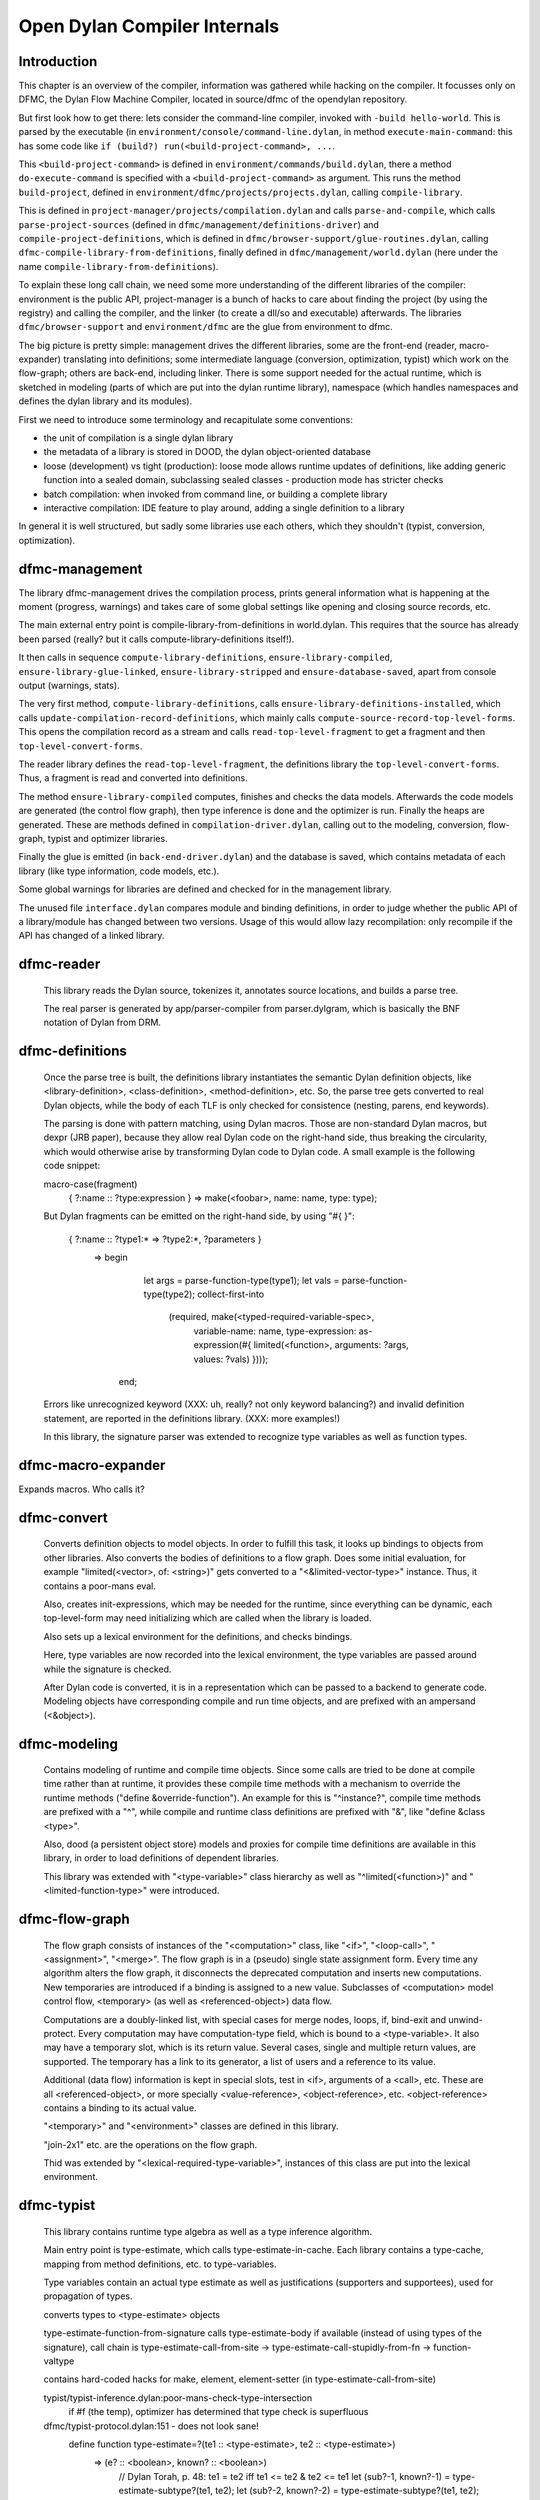 *****************************
Open Dylan Compiler Internals
*****************************

Introduction
------------

This chapter is an overview of the compiler, information was gathered while hacking on the compiler. It focusses only on DFMC, the Dylan Flow Machine Compiler, located in source/dfmc of the opendylan repository.

But first look how to get there: lets consider the command-line compiler, invoked with ``-build hello-world``. This is parsed by the executable (in ``environment/console/command-line.dylan``, in method ``execute-main-command``: this has some code like ``if (build?) run(<build-project-command>, ...``.

This ``<build-project-command>`` is defined in ``environment/commands/build.dylan``, there a method ``do-execute-command`` is specified with a ``<build-project-command>`` as argument. This runs the method ``build-project``, defined in ``environment/dfmc/projects/projects.dylan``, calling ``compile-library``.

This is defined in ``project-manager/projects/compilation.dylan`` and calls ``parse-and-compile``, which calls ``parse-project-sources`` (defined in ``dfmc/management/definitions-driver``) and ``compile-project-definitions``, which is defined in ``dfmc/browser-support/glue-routines.dylan``, calling ``dfmc-compile-library-from-definitions``, finally defined in ``dfmc/management/world.dylan`` (here under the name ``compile-library-from-definitions``).

To explain these long call chain, we need some more understanding of the different libraries of the compiler: environment is the public API, project-manager is a bunch of hacks to care about finding the project (by using the registry) and calling the compiler, and the linker (to create a dll/so and executable) afterwards. The libraries ``dfmc/browser-support`` and ``environment/dfmc`` are the glue from environment to dfmc.

The big picture is pretty simple: management drives the different libraries, some are the front-end (reader, macro-expander) translating into definitions; some intermediate language (conversion, optimization, typist) which work on the flow-graph; others are back-end, including linker. There is some support needed for the actual runtime, which is sketched in modeling (parts of which are put into the dylan runtime library), namespace (which handles namespaces and defines the dylan library and its modules).

First we need to introduce some terminology and recapitulate some conventions:

* the unit of compilation is a single dylan library
* the metadata of a library is stored in DOOD, the dylan object-oriented database
* loose (development) vs tight (production): loose mode allows runtime updates of definitions, like adding generic function into a sealed domain, subclassing sealed classes - production mode has stricter checks
* batch compilation: when invoked from command line, or building a complete library
* interactive compilation: IDE feature to play around, adding a single definition to a library

In general it is well structured, but sadly some libraries use each others, which they shouldn't (typist, conversion, optimization).

dfmc-management
-----------------

The library dfmc-management drives the compilation process, prints general information what is happening at the moment (progress, warnings) and takes care of some global settings like opening and closing source records, etc.

The main external entry point is compile-library-from-definitions in world.dylan. This requires that the source has already been parsed (really? but it calls compute-library-definitions itself!).

It then calls in sequence ``compute-library-definitions``, ``ensure-library-compiled``, ``ensure-library-glue-linked``, ``ensure-library-stripped`` and ``ensure-database-saved``, apart from console output (warnings, stats).

The very first method, ``compute-library-definitions``, calls ``ensure-library-definitions-installed``, which calls ``update-compilation-record-definitions``, which mainly calls ``compute-source-record-top-level-forms``. This opens the compilation record as a stream and calls ``read-top-level-fragment`` to get a fragment and then ``top-level-convert-forms``.

The reader library defines the ``read-top-level-fragment``, the definitions library the ``top-level-convert-forms``. Thus, a fragment is read and converted into definitions.

The method ``ensure-library-compiled`` computes, finishes and checks the data models. Afterwards the code models are generated (the control flow graph), then type inference is done and the optimizer is run. Finally the heaps are generated. These are methods defined in ``compilation-driver.dylan``, calling out to the modeling, conversion, flow-graph, typist and optimizer libraries.

Finally the glue is emitted (in ``back-end-driver.dylan``) and the database is saved, which contains metadata of each library (like type information, code models, etc.).

Some global warnings for libraries are defined and checked for in the management library.

The unused file ``interface.dylan`` compares module and binding definitions, in order to judge whether the public API of a library/module has changed between two versions. Usage of this would allow lazy recompilation: only recompile if the API has changed of a linked library.

dfmc-reader
-----------

   This library reads the Dylan source, tokenizes it, annotates source
   locations, and builds a parse tree.

   The real parser is generated by app/parser-compiler from
   parser.dylgram, which is basically the BNF notation of Dylan from
   DRM.

dfmc-definitions
----------------

   Once the parse tree is built, the definitions library instantiates
   the semantic Dylan definition objects, like <library-definition>,
   <class-definition>, <method-definition>, etc. So, the parse tree
   gets converted to real Dylan objects, while the body of each TLF is
   only checked for consistence (nesting, parens, end keywords).

   The parsing is done with pattern matching, using Dylan
   macros. Those are non-standard Dylan macros, but dexpr (JRB paper),
   because they allow real Dylan code on the right-hand side, thus
   breaking the circularity, which would otherwise arise by
   transforming Dylan code to Dylan code. A small example is the
   following code snippet:

   macro-case(fragment)
    { ?:name :: ?type:expression } => make(<foobar>, name: name, type: type);

   But Dylan fragments can be emitted on the right-hand side, by using
   "#{ }":

      { ?:name :: ?type1:* => ?type2:*, ?parameters }
        => begin
             let args = parse-function-type(type1);
             let vals = parse-function-type(type2);
             collect-first-into
               (required, make(<typed-required-variable-spec>,
                               variable-name:   name,
                               type-expression: as-expression(#{ limited(<function>, arguments: ?args, values: ?vals) })));
           end;

   Errors like unrecognized keyword (XXX: uh, really? not only keyword
   balancing?) and invalid definition statement, are reported in the
   definitions library. (XXX: more examples!)

   In this library, the signature parser was extended to recognize
   type variables as well as function types.

dfmc-macro-expander
-------------------

Expands macros. Who calls it?

dfmc-convert
------------

   Converts definition objects to model objects. In order to fulfill
   this task, it looks up bindings to objects from other
   libraries. Also converts the bodies of definitions to a flow
   graph. Does some initial evaluation, for example "limited(<vector>,
   of: <string>)" gets converted to a "<&limited-vector-type>"
   instance. Thus, it contains a poor-mans eval.

   Also, creates init-expressions, which may be needed for the
   runtime, since everything can be dynamic, each top-level-form may
   need initializing which are called when the library is loaded.

   Also sets up a lexical environment for the definitions, and checks
   bindings.

   Here, type variables are now recorded into the lexical environment,
   the type variables are passed around while the signature is
   checked.

   After Dylan code is converted, it is in a representation which can
   be passed to a backend to generate code. Modeling objects have
   corresponding compile and run time objects, and are prefixed with
   an ampersand (<&object>).

dfmc-modeling
-------------

   Contains modeling of runtime and compile time objects. Since some
   calls are tried to be done at compile time rather than at runtime,
   it provides these compile time methods with a mechanism to override
   the runtime methods ("define &override-function"). An example for
   this is "^instance?", compile time methods are prefixed with a "^",
   while compile and runtime class definitions are prefixed with "&",
   like "define &class <type>".

   Also, dood (a persistent object store) models and proxies for
   compile time definitions are available in this library, in order to
   load definitions of dependent libraries.

   This library was extended with "<type-variable>" class hierarchy as
   well as "^limited(<function>)" and "<limited-function-type>" were
   introduced.

dfmc-flow-graph
---------------

   The flow graph consists of instances of the "<computation>" class,
   like "<if>", "<loop-call>", "<assignment>", "<merge>". The flow
   graph is in a (pseudo) single state assignment form. Every time any
   algorithm alters the flow graph, it disconnects the deprecated
   computation and inserts new computations. New temporaries are
   introduced if a binding is assigned to a new value. Subclasses of
   <computation> model control flow, <temporary> (as well as
   <referenced-object>) data flow.

   Computations are a doubly-linked list, with special cases for merge
   nodes, loops, if, bind-exit and unwind-protect. Every computation
   may have computation-type field, which is bound to a
   <type-variable>. It also may have a temporary slot, which is its
   return value. Several cases, single and multiple return values, are
   supported. The temporary has a link to its generator, a list of
   users and a reference to its value.

   Additional (data flow) information is kept in special slots, test
   in <if>, arguments of a <call>, etc. These are all
   <referenced-object>, or more specially <value-reference>,
   <object-reference>, etc. <object-reference> contains a binding to
   its actual value.

   "<temporary>" and "<environment>" classes are defined in this
   library.

   "join-2x1" etc. are the operations on the flow graph.

   Thid was extended by "<lexical-required-type-variable>", instances
   of this class are put into the lexical environment.

dfmc-typist
-----------

   This library contains runtime type algebra as well as a type
   inference algorithm.

   Main entry point is type-estimate, which calls
   type-estimate-in-cache. Each library contains a type-cache, mapping
   from method definitions, etc. to type-variables.

   Type variables contain an actual type estimate as well as
   justifications (supporters and supportees), used for propagation of
   types.

   converts types to <type-estimate> objects

   type-estimate-function-from-signature calls type-estimate-body if
   available (instead of using types of the signature), call chain is
   type-estimate-call-from-site -> type-estimate-call-stupidly-from-fn
   -> function-valtype


   contains hard-coded hacks for make, element, element-setter (in
   type-estimate-call-from-site)

   typist/typist-inference.dylan:poor-mans-check-type-intersection 
     if #f (the temp), optimizer has determined that type check is superfluous

   dfmc/typist-protocol.dylan:151 - does not look sane!
     define function type-estimate=?(te1 :: <type-estimate>, te2 :: <type-estimate>)
      => (e? :: <boolean>, known? :: <boolean>)
       // Dylan Torah, p. 48: te1 = te2 iff te1 <= te2 & te2 <= te1
       let (sub?-1, known?-1) = type-estimate-subtype?(te1, te2);
       let (sub?-2, known?-2) = type-estimate-subtype?(te1, te2);

   This complete library has been rewritten.

dfmc-optimization
-----------------

   This library contains several optimizations: dead code removal,
   constant folding, common subexpression elimination, inlining,
   dispatch upgrading and tail call analyzation.

   Main entry point from management is really-run-compilation-passes.
   This loops over all lambdas ín the given code fragment, converts
   assigned variables to a <cell> representation, renames temporaries
   in conditionals, then runs the "optimizer". This builds an
   optimization queue, initially containing all computations. It calls
   do-optimize on each element of the optimization-queue, as long as
   it returns #f (protocol is, that, if an optmization was successful,
   it returns #t, if it was not successful, #f). For different types
   of computations different optimizations are run. Default
   optimizations are deletion of useless computations and constant
   folding. <bind> is skipped, for <function-call> additionally
   upgrade (analyzes the call, tries to get rid of gf dispatch) and
   inlining is done. <primitive-call> are optimized by analyze-calls.

   constant folds (constant-folding.dylan):
    // The following is because we seem to have a bogus class hierarchy
    // here 8(
    // We mustn't propagate a constraint type above its station, since
    // the constraint is typically local (true within a particular
    // branch, say).
     & ~instance?(c, <constrain-type>)

   optimization/dispatch.dylan: gf dispatch optimization

   optimization/assignment: here happens the "occurence typing"
      (type inference for instance?)...
   <constrain-type> is only for the instance? and conditionals hack



